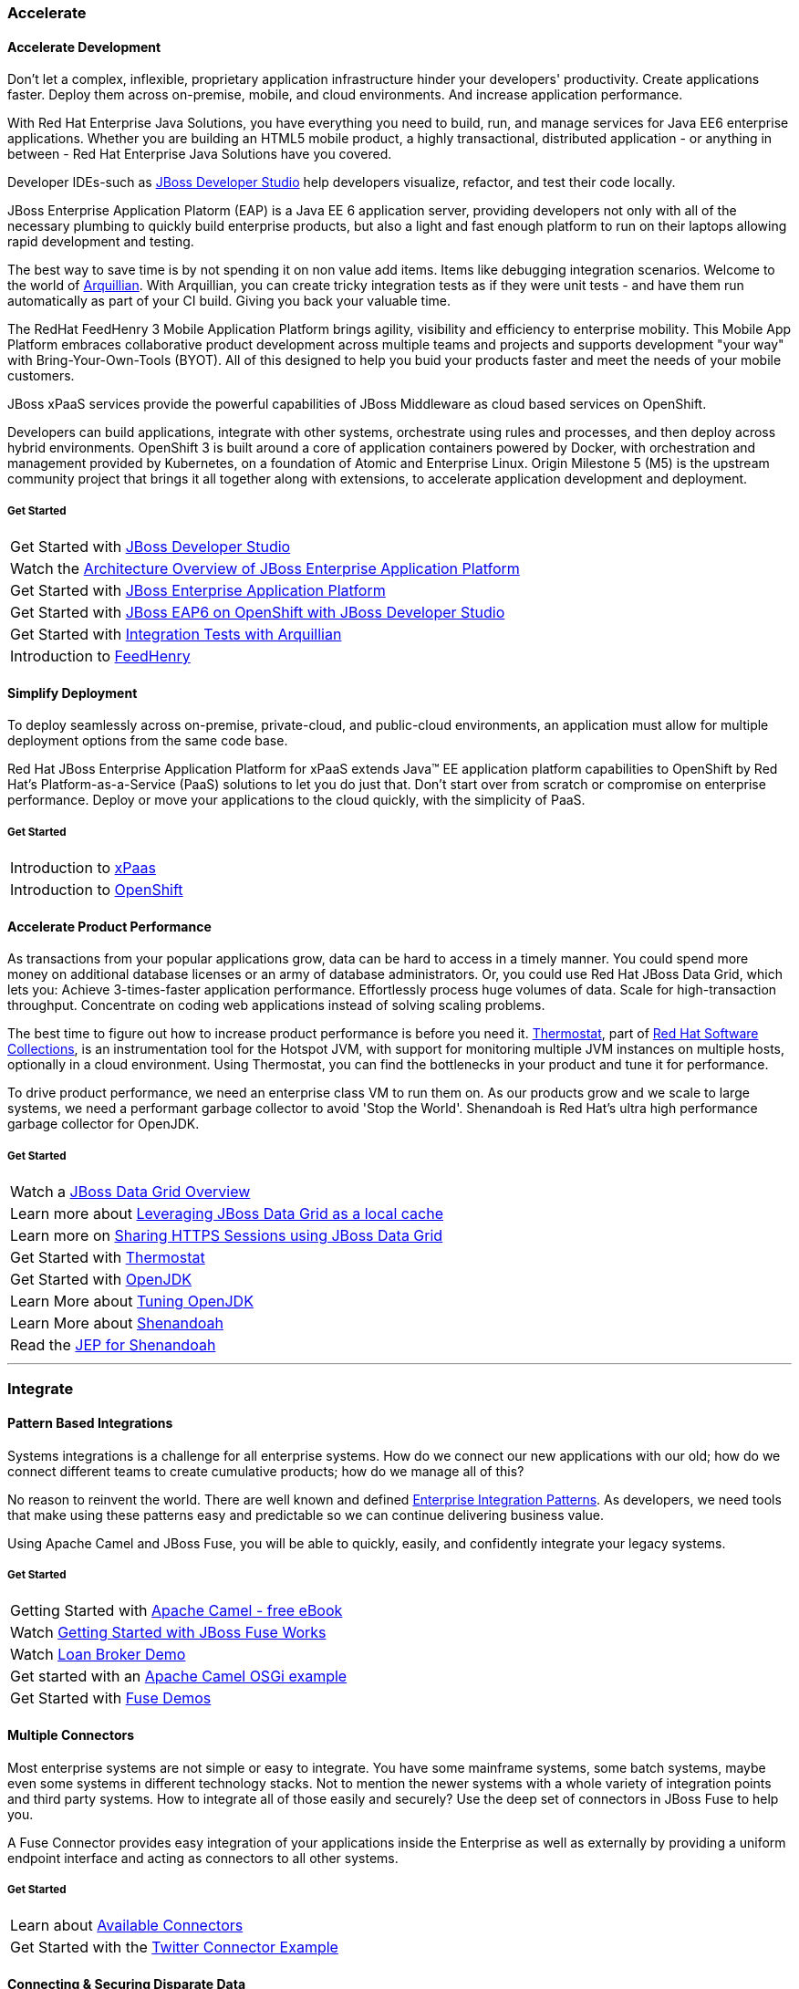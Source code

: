 :awestruct-layout: solution-adoption

=== [[accelerate]]Accelerate
==== [[accelerate-development]]Accelerate Development
Don't let a complex, inflexible, proprietary application infrastructure hinder your developers' productivity. Create applications faster. Deploy them across on-premise, mobile, and cloud environments. And increase application performance.

With Red Hat Enterprise Java Solutions, you have everything you need to build, run, and manage services for Java EE6 enterprise applications.  Whether you are building an HTML5 mobile product, a highly transactional, distributed application - or anything in between - Red Hat Enterprise Java Solutions have you covered.

[[developer-studio]]Developer IDEs-such as link:http://www.jboss.org/products/devstudio/overview/[JBoss Developer Studio] help developers visualize, refactor, and test their code locally.

[[eap]]JBoss Enterprise Application Platorm (EAP) is a Java EE 6 application server, providing developers not only with all of the necessary plumbing to quickly build enterprise products, but also a light and fast enough platform to run on their laptops allowing rapid development and testing.

[[arquillian]]The best way to save time is by not spending it on non value add items.  Items like debugging integration scenarios.  Welcome to the world of link:http://arquillian.org/[Arquillian].  With Arquillian, you can create tricky integration tests as if they were unit tests - and have them run automatically as part of your CI build.  Giving you back your valuable time.

[[feedhenry]]The RedHat FeedHenry 3 Mobile Application Platform brings agility, visibility and efficiency to enterprise mobility. This Mobile App Platform embraces collaborative product development across multiple teams and projects and supports development "your way" with  Bring-Your-Own-Tools (BYOT). All of this designed to help you buid your products faster and meet the needs of your mobile customers.

[[xpaas]]JBoss xPaaS services provide the powerful capabilities of JBoss Middleware as cloud based services on OpenShift.

Developers can build applications, integrate with other systems, orchestrate using rules and processes, and then deploy across hybrid environments.
[[openshift]]OpenShift 3 is built around a core of application containers powered by Docker, with orchestration and management provided by Kubernetes, on a foundation of Atomic and Enterprise Linux. Origin Milestone 5 (M5) is the upstream community project that brings it all together along with extensions, to accelerate application development and deployment.

===== Get Started
|=======
|Get Started with link:http://www.jboss.org/products/devstudio/get-started/#!project=devstudio[JBoss Developer Studio]
|Watch the link:http://www.jboss.org/video/vimeo/95462201[Architecture Overview of JBoss Enterprise Application Platform]
|Get Started with link:http://www.jboss.org/products/eap/get-started/#!project=eap[JBoss Enterprise Application Platform]
|Get Started with link:http://www.jboss.org/video/vimeo/44390131[JBoss EAP6 on OpenShift with JBoss Developer Studio]
| Get Started with link:http://arquillian.org/guides/getting_started/?utm_source=cta[Integration Tests with Arquillian]
|Introduction to link:http://www.feedhenry.com/developer/[FeedHenry]
|=======

==== [[simplify-deployment]]Simplify Deployment
[[cloud]][[hybrid]]To deploy seamlessly across on-premise, private-cloud, and public-cloud environments, an application must allow for multiple deployment options from the same code base.

Red Hat JBoss Enterprise Application Platform for xPaaS extends Java&trade; EE application platform capabilities to OpenShift by Red Hat's Platform-as-a-Service (PaaS) solutions to let you do just that. Don't start over from scratch or compromise on enterprise performance. Deploy or move your applications to the cloud quickly, with the simplicity of PaaS.

===== Get Started
|=======
|Introduction to link:https://www.openshift.com/xpaas[xPaas]
|Introduction to link:http://www.openshift.org/#v3[OpenShift]
|=======

==== [[accelerate-performance]] Accelerate Product Performance
[[performance]][[jdg]]As transactions from your popular applications grow, data can be hard to access in a timely manner. You could spend more money on additional database licenses or an army of database administrators. Or, you could use Red Hat JBoss Data Grid, which lets you:
Achieve 3-times-faster application performance.
Effortlessly process huge volumes of data.
Scale for high-transaction throughput.
Concentrate on coding web applications instead of solving scaling problems.

[[thermostat]][[testing]]The best time to figure out how to increase product performance is before you need it.  link:http://icedtea.classpath.org/wiki/Thermostat[Thermostat], part of link:https://access.redhat.com/documentation/en-US/Red_Hat_Developer_Toolset/1/html/Software_Collections_Guide/[Red Hat Software Collections], is an instrumentation tool for the Hotspot JVM, with support for monitoring multiple JVM instances on multiple hosts, optionally in a cloud environment.  Using Thermostat, you can find the bottlenecks in your product and tune it for performance.

[[openjdk]][[shenandoah]]To drive product performance, we need an enterprise class VM to run them on.  As our products grow and we scale to large systems, we need a performant garbage collector to avoid 'Stop the World'.  Shenandoah is Red Hat's ultra high performance garbage collector for OpenJDK.

===== Get Started 
|=======
|Watch a link:http://developers.redhat.com/video/vimeo/95291413[JBoss Data Grid Overview]
|Learn more about link:http://developers.redhat.com/video/vimeo/28201194[Leveraging JBoss Data Grid as a local cache]
|Learn more on link:https://developer.jboss.org/wiki/SharingHTTPSessionsWithInfinispan[Sharing HTTPS Sessions using JBoss Data Grid]
|Get Started with link:http://icedtea.classpath.org/wiki/Thermostat/UserGuide[Thermostat]
|Get Started with link:http://openjdk.java.net/[OpenJDK]
|Learn More about link:http://planet.jboss.org/post/rhel_openjdk_performance_tuning[Tuning OpenJDK]
|Learn More about link:http://jaxenter.com/red-hat-lifts-lid-on-high-performance-garbage-collector-107419.html[Shenandoah]
|Read the link:http://openjdk.java.net/jeps/189[JEP for Shenandoah]
|=======


'''

=== [[integrate]]Integrate
==== [[patterns]]Pattern Based Integrations
Systems integrations is a challenge for all enterprise systems. How do we connect our new applications with our old; how do we connect different teams to create cumulative products; how do we manage all of this?

No reason to reinvent the world.  There are well known and defined link:http://www.enterpriseintegrationpatterns.com/[Enterprise Integration Patterns].  As developers, we need tools that make using these patterns easy and predictable so we can continue delivering business value.
 
Using Apache Camel and JBoss Fuse, you will be able to quickly, easily, and confidently integrate your legacy systems.

===== Get Started 
|=======
|Getting Started with link:http://ait2.iit.uni-miskolc.hu/oktatas/lib/exe/fetch.php?id=tanszek%3Aoktatas%3Ainformacios_rendszerek_integralasa%3Ainformatikai_rendszerek_epitese&cache=cache&media=tanszek:oktatas:informacios_rendszerek_integralasa:camelinaction.pdf[Apache Camel - free eBook]
| Watch link:http://www.jboss.org/video/vimeo/77941255[Getting Started with JBoss Fuse Works]
|Watch link:http://www.jboss.org/video/vimeo/84674508[Loan Broker Demo]
|Get started with an link:https://github.com/FuseByExample/HelloCamel[Apache Camel OSGi example]
|Get Started with link:https://www.jboss.org/products/fuse/resources/#demos[Fuse Demos]
|=======

==== [[connectors]]Multiple Connectors
Most enterprise systems are not simple or easy to integrate.  You have some mainframe systems, some batch systems, maybe even some systems in different technology stacks.  Not to mention the newer systems with a whole variety of integration points and third party systems.  How to integrate all of those easily and securely?  Use the deep set of connectors in JBoss Fuse to help you.

A Fuse Connector provides easy integration of your applications inside the Enterprise as well as externally by providing a uniform endpoint interface and acting as connectors to all other systems.  

===== Get Started
|======
|Learn about link:http://www.jboss.org/products/fsw/connectors/[Available Connectors]
|Get Started with the link:http://wei-meilin.blogspot.tw/2014/11/jboss-fuse-connecting-to-twitter-and.html[Twitter Connector Example]
|======

==== [[data]]Connecting & Securing Disparate Data
Data is always a challenge.  Whether it is just different teams iterating at different cadences with different data needs or different systems with a need for a master data set that doesn’t exist - or anything in between - JBoss Data Services has you covered.  Do you find yourself writing code to process those mainframe data reports, look up the data in your database, and combine with a query to a rest service?  All of that code is fragile - any number of data changes and you are broke.  Why suffer when you can introduce a simple abstraction tier - without code - to manage this for you?

JBoss Data Virtualization is a data integration solution that sits in front of multiple data sources and allows them to be treated as a single source, delivering the right data, in the required form, at the right time to any application and/or user.  Additionally, developers can build powerful transformations and relationships in their IDE using common metadata and semantics.  Once those models are ready for delivery, you can apply role based data access, security and auditing policies regardless of data source types like a data firewall.

===== Get Started
|======
|Learn more about link:https://planet.jboss.org/post/data_virtualization_primer_the_concepts[Data Virtualization Concepts]
|Get Started with link:https://github.com/teiid/teiid-quickstarts/tree/master/webservices-as-a-datasource[Services as a Datasource]
|Learn more about link:https://planet.jboss.org/post/moving_to_data_services_for_microservices[Moving Data to MicroServices]
|======

'''

=== [[automate]]Automate
==== [[business-rules]]Business Rule Management
Business rules management (BRM) technologies have emerged as a powerful approach to building agile business solutions, fostering true collaboration between business and IT stakeholders. Instead of having these business rules written in code that has a longer lifecycle for change and a different skillset, it would be ideal to have these rules outside of the code base in a platform that allowed IT and business collaboration, without exposing risk from untesting scenarios.

A platform that integrates process and decision management, coupled with simple tools for both business experts and developers, makes it easy for project stakeholders to collaborate.

JBoss BRM provides a suite that is supports collaboration between developers and business stake holders, allowing a safe environment for rapid adjustment of business critical rules.

===== Get Started
|======
|Get Started with link:https://github.com/eschabell/brms-coolstore-demo[BRMS Cool Store Demo]
|Start Learning with link:http://bpmworkshop-onthe.rhcloud.com/workshops.html#/[Online BRMS Workshop]
|Advance your rules with link:http://www.schabell.org/search/label/Tips%26Tricks[Business Rules Tips and Tricks]
|======

==== [[complex-event]]Complex Event Processing
Managing and responding to events is critical to business functionality.  Get a payment to process?  Well process it.  Schedule a package for delivery?  Well, find a truck for it.

But then reality hits.  What if you receive two payments from different locations in the world in a small window - is it fraud detection?  What if the package you are shipping is temperature sensitive, it is the middle of summer, and not only is there construction but there is a major accident on a critical highway?

Complex events are the reality of the world and the handling of them separates the leaders from the rest of the pack. 

Complex event processing (CEP) searches for these event patterns and executes business rules that make active decisions in response to those events.  

Using event-based logic delivers in-the-moment decision-making and adds business value.

===== Get Started
|======
|Get Started with link:https://github.com/jboss-developer/jboss-brms-quickstarts/tree/6.1.x/helloworld-cep[Hello World CEP Example]
|Learn with use cases with link:http://developers.redhat.com/video/vimeo/30743896[CEP with JBoss]
|======

==== [[bpm]]Business Process Management
Change is the new constant and agile business applications are key to remaining competitive. Let the people who understand the business make and change the rules — without involving IT.

Business process management (BPM) has emerged as a powerful approach to building agile business solutions, fostering true collaboration between business and IT stakeholders.  Whether you are modeling your call center flow or the build out of your inventory check system, BPM is there for you.

A platform that integrates this business process and decision management, coupled with simple tools for both business experts and developers to work and validate makes it easy for project stakeholders to collaborate.

===== Get Started
|======
|Get Started with link:http://planet.jboss.org/post/modern_bpm_data_integration_with_jboss_bpm_travel_agency_demo[Travel Agency Demo with BPM, code and videos]
|Start Learning with link:http://bpmworkshop-onthe.rhcloud.com/workshops.html#/[Online BPM Workshop]
|Keep Learning with link:http://www.schabell.org/2014/07/redhat-jboss-bpmsuite-product-demos-6.0.2-updated.html[More BPM code examples]
|======

==== [[bam]]Business Activity Management
Enterprises run on business processes.  Once these business processes are deployed, organizations need to monitor how they are impacting their business. Business Activity Monitoring (BAM) is a term commonly used for monitoring BPM and other systems generating business events and data within an enterprise. Red Hat JBoss BPM Suite includes BAM capabilities that focus on the graphical presentation of business and process metrics along with the ability to flexibly draw data from a variety of sources.

It is not unusual for Red Hat JBoss BPM Suite developers to get started with BAM using data drawn from the BPM execution engine. However, when monitoring the impact of business processes, access to data via JDBC data sources and flat files, can be tremendously valuable and is a capability built into Red Hat JBoss BPM Suite business activity monitoring.

===== Get Started
|======
|Get Started with a sample link:https://github.com/eschabell/bpms-bam-dashboard[BAM Dashboard]
|Learn More about link:http://www.schabell.org/2014/03/redhat-jboss-bpmsuite-change-bam-permissions.html[Setting BAM Permissions]
|Learn More about how link:https://access.redhat.com/documentation/en-US/Red_Hat_JBoss_BPM_Suite/6.0/html/Getting_Started_Guide/chap-BAM.html[BPM and BAM work together]
|======
